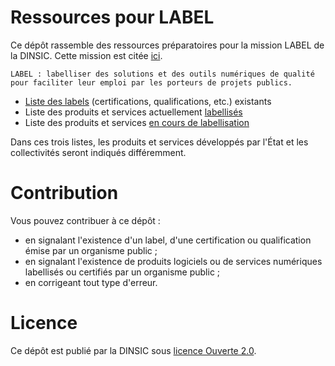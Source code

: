 * Ressources pour LABEL

Ce dépôt rassemble des ressources préparatoires pour la mission LABEL de la DINSIC.  Cette mission est citée [[https://www.numerique.gouv.fr/actualites/tech-gouv-accelerer-la-transformation-numerique-du-service-public/][ici]].

: LABEL : labelliser des solutions et des outils numériques de qualité
: pour faciliter leur emploi par les porteurs de projets publics.

- [[file:labels.org][Liste des labels]] (certifications, qualifications, etc.) existants
- Liste des produits et services actuellement [[file:labellises.org][labellisés]]
- Liste des produits et services [[file:encours.org][en cours de labellisation]]

Dans ces trois listes, les produits et services développés par l'État et les collectivités seront indiqués différemment.

* Contribution

Vous pouvez contribuer à ce dépôt :

- en signalant l'existence d'un label, d'une certification ou qualification émise par un organisme public ;
- en signalant l'existence de produits logiciels ou de services numériques labellisés ou certifiés par un organisme public ;
- en corrigeant tout type d'erreur.

* Licence

Ce dépôt est publié par la DINSIC sous [[file:LICENSE][licence Ouverte 2.0]].
